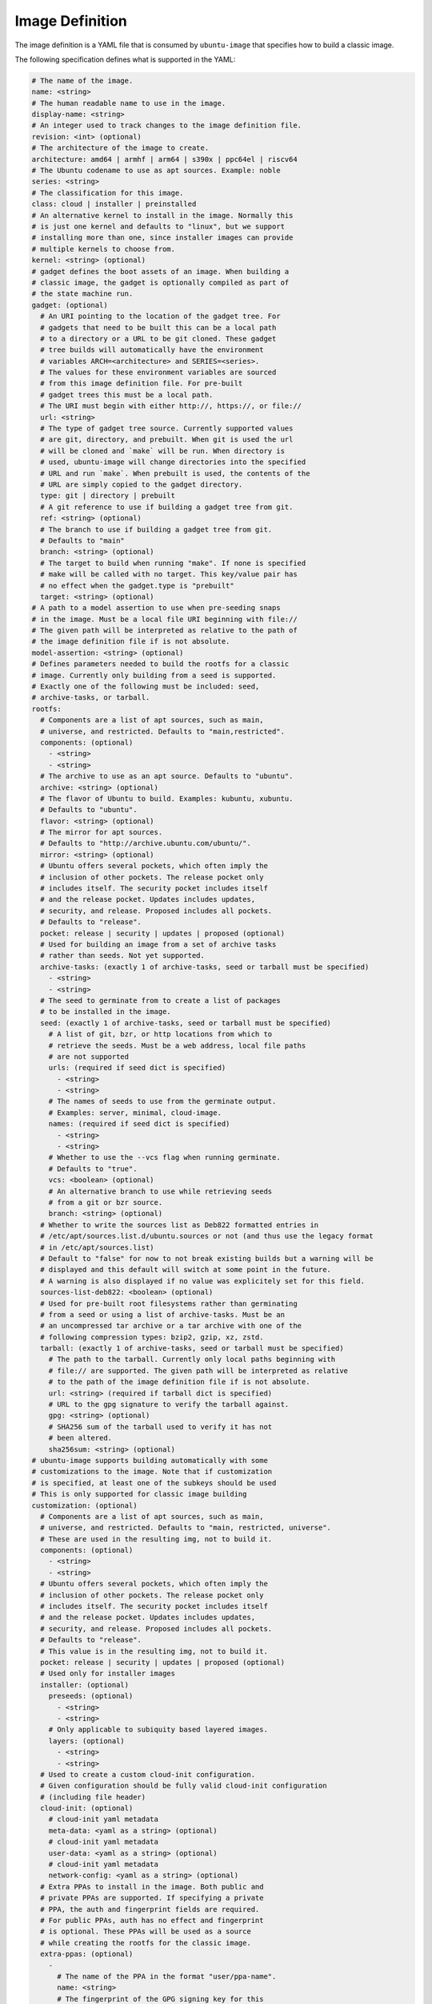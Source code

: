================
Image Definition
================

The image definition is a YAML file that is consumed by ``ubuntu-image``
that specifies how to build a classic image.

The following specification defines what is supported in the YAML:

.. code:: yaml

    # The name of the image.
    name: <string>
    # The human readable name to use in the image.
    display-name: <string>
    # An integer used to track changes to the image definition file.
    revision: <int> (optional)
    # The architecture of the image to create.
    architecture: amd64 | armhf | arm64 | s390x | ppc64el | riscv64
    # The Ubuntu codename to use as apt sources. Example: noble
    series: <string>
    # The classification for this image.
    class: cloud | installer | preinstalled
    # An alternative kernel to install in the image. Normally this
    # is just one kernel and defaults to "linux", but we support
    # installing more than one, since installer images can provide
    # multiple kernels to choose from.
    kernel: <string> (optional)
    # gadget defines the boot assets of an image. When building a
    # classic image, the gadget is optionally compiled as part of
    # the state machine run.
    gadget: (optional)
      # An URI pointing to the location of the gadget tree. For
      # gadgets that need to be built this can be a local path
      # to a directory or a URL to be git cloned. These gadget
      # tree builds will automatically have the environment
      # variables ARCH=<architecture> and SERIES=<series>.
      # The values for these environment variables are sourced
      # from this image definition file. For pre-built
      # gadget trees this must be a local path.
      # The URI must begin with either http://, https://, or file://
      url: <string>
      # The type of gadget tree source. Currently supported values
      # are git, directory, and prebuilt. When git is used the url
      # will be cloned and `make` will be run. When directory is
      # used, ubuntu-image will change directories into the specified
      # URL and run `make`. When prebuilt is used, the contents of the
      # URL are simply copied to the gadget directory.
      type: git | directory | prebuilt
      # A git reference to use if building a gadget tree from git.
      ref: <string> (optional)
      # The branch to use if building a gadget tree from git.
      # Defaults to "main"
      branch: <string> (optional)
      # The target to build when running "make". If none is specified
      # make will be called with no target. This key/value pair has
      # no effect when the gadget.type is "prebuilt"
      target: <string> (optional)
    # A path to a model assertion to use when pre-seeding snaps
    # in the image. Must be a local file URI beginning with file://
    # The given path will be interpreted as relative to the path of
    # the image definition file if is not absolute.
    model-assertion: <string> (optional)
    # Defines parameters needed to build the rootfs for a classic
    # image. Currently only building from a seed is supported.
    # Exactly one of the following must be included: seed,
    # archive-tasks, or tarball.
    rootfs:
      # Components are a list of apt sources, such as main,
      # universe, and restricted. Defaults to "main,restricted".
      components: (optional)
        - <string>
        - <string>
      # The archive to use as an apt source. Defaults to "ubuntu".
      archive: <string> (optional)
      # The flavor of Ubuntu to build. Examples: kubuntu, xubuntu.
      # Defaults to "ubuntu".
      flavor: <string> (optional)
      # The mirror for apt sources.
      # Defaults to "http://archive.ubuntu.com/ubuntu/".
      mirror: <string> (optional)
      # Ubuntu offers several pockets, which often imply the
      # inclusion of other pockets. The release pocket only
      # includes itself. The security pocket includes itself
      # and the release pocket. Updates includes updates,
      # security, and release. Proposed includes all pockets.
      # Defaults to "release".
      pocket: release | security | updates | proposed (optional)
      # Used for building an image from a set of archive tasks
      # rather than seeds. Not yet supported.
      archive-tasks: (exactly 1 of archive-tasks, seed or tarball must be specified)
        - <string>
        - <string>
      # The seed to germinate from to create a list of packages
      # to be installed in the image.
      seed: (exactly 1 of archive-tasks, seed or tarball must be specified)
        # A list of git, bzr, or http locations from which to
        # retrieve the seeds. Must be a web address, local file paths
        # are not supported
        urls: (required if seed dict is specified)
          - <string>
          - <string>
        # The names of seeds to use from the germinate output.
        # Examples: server, minimal, cloud-image.
        names: (required if seed dict is specified)
          - <string>
          - <string>
        # Whether to use the --vcs flag when running germinate.
        # Defaults to "true".
        vcs: <boolean> (optional)
        # An alternative branch to use while retrieving seeds
        # from a git or bzr source.
        branch: <string> (optional)
      # Whether to write the sources list as Deb822 formatted entries in 
      # /etc/apt/sources.list.d/ubuntu.sources or not (and thus use the legacy format
      # in /etc/apt/sources.list)
      # Default to "false" for now to not break existing builds but a warning will be
      # displayed and this default will switch at some point in the future.
      # A warning is also displayed if no value was explicitely set for this field.
      sources-list-deb822: <boolean> (optional)
      # Used for pre-built root filesystems rather than germinating
      # from a seed or using a list of archive-tasks. Must be an
      # an uncompressed tar archive or a tar archive with one of the
      # following compression types: bzip2, gzip, xz, zstd.
      tarball: (exactly 1 of archive-tasks, seed or tarball must be specified)
        # The path to the tarball. Currently only local paths beginning with
        # file:// are supported. The given path will be interpreted as relative
        # to the path of the image definition file if is not absolute.
        url: <string> (required if tarball dict is specified)
        # URL to the gpg signature to verify the tarball against.
        gpg: <string> (optional)
        # SHA256 sum of the tarball used to verify it has not
        # been altered.
        sha256sum: <string> (optional)
    # ubuntu-image supports building automatically with some
    # customizations to the image. Note that if customization
    # is specified, at least one of the subkeys should be used
    # This is only supported for classic image building 
    customization: (optional)
      # Components are a list of apt sources, such as main,
      # universe, and restricted. Defaults to "main, restricted, universe".
      # These are used in the resulting img, not to build it.
      components: (optional)
        - <string>
        - <string>
      # Ubuntu offers several pockets, which often imply the
      # inclusion of other pockets. The release pocket only
      # includes itself. The security pocket includes itself
      # and the release pocket. Updates includes updates,
      # security, and release. Proposed includes all pockets.
      # Defaults to "release".
      # This value is in the resulting img, not to build it.
      pocket: release | security | updates | proposed (optional)
      # Used only for installer images
      installer: (optional)
        preseeds: (optional)
          - <string>
          - <string>
        # Only applicable to subiquity based layered images.
        layers: (optional)
          - <string>
          - <string>
      # Used to create a custom cloud-init configuration.
      # Given configuration should be fully valid cloud-init configuration
      # (including file header) 
      cloud-init: (optional)
        # cloud-init yaml metadata
        meta-data: <yaml as a string> (optional)
        # cloud-init yaml metadata
        user-data: <yaml as a string> (optional)
        # cloud-init yaml metadata
        network-config: <yaml as a string> (optional)
      # Extra PPAs to install in the image. Both public and
      # private PPAs are supported. If specifying a private
      # PPA, the auth and fingerprint fields are required.
      # For public PPAs, auth has no effect and fingerprint
      # is optional. These PPAs will be used as a source
      # while creating the rootfs for the classic image.
      extra-ppas: (optional)
        -
          # The name of the PPA in the format "user/ppa-name".
          name: <string>
          # The fingerprint of the GPG signing key for this
          # PPA. Public PPAs have this information available
          # from the Launchpad API, so it can be retrieved
          # automatically. For Private PPAs this must be
          # specified.
          fingerprint: <string> (optional for public PPAs)
          # Authentication for private PPAs in the format
          # "user:password".
          auth: <string> (optional for public PPAs)
          # Whether to leave the PPA source file in the resulting
          # image. Defaults to "true". If set to "false" this
          # PPA will only be used as a source for installing
          # packages during the rootfs build process, and the
          # resulting image will not have this PPA configured.
          keep-enabled: <boolean>
      # A list of extra packages to install in the rootfs beyond
      # what is included in the germinate output.
      extra-packages: (optional)
        -
          name: <string>
      # Extra snaps to preseed in the rootfs of the image.
      extra-snaps: (optional)
        -
          # The name of the snap.
          name: <string>
          # The channel from which to seed the snap.
          # If both the revision and channel are provided
          # the snap revision specified will be installed
          # and updates will come from the channel specified
          channel: <string> (optional)
          # The store to retrieve the snap from. Not yet supported.
          # Defaults to "canonical".
          store: <string> (optional)
          # The revision of the snap to preseed in the rootfs.
          # If both the revision and channel are provided
          # the snap revision specified will be installed
          # and updates will come from the channel specified
          revision: <int> (optional)
      # After the rootfs has been created and before the image
      # artifacts are generated, ubuntu-image can automatically
      # perform some manual customization to the rootfs.
      manual: (optional)
        # Create directories in the rootfs of the image
        make-dirs: (optional)
          -
            # The path to the directory to create
            # Every intermediate directories missing on the path
            # will be created.
            path: <string>
            # Permissions to give to the directory and any missing
            # intermediate directories.
            permissions: <uint32>
        # Copies files from the host system to the rootfs of
        # the image.
        copy-file: (optional)
          -
            # The path to the file to copy.
            # The given path will be interpreted as relative to the
            # path of the image definition file if is not absolute.
            source: <string>
            # The path to use as a destination for the copied
            # file. The location of the rootfs will be prepended
            # to this path automatically.
            destination: <string>
        # Creates empty files in the rootfs of the image.
        touch-file: (optional)
          -
            # The location of the rootfs will be prepended to this
            # path automatically.
            path: <string>
        # Chroots into the rootfs and executes comamnds and executables.
        # This customization state is run after the copy-files state,
        # so files that have been copied into the rootfs are valid
        # targets to be executed.
        execute: (optional)
          -
            # Path to a executable inside the rootfs. This field only 
            # supports a single path and not arguments. This field is
            # deprecated. Use command instead.
            path: <string>
            # Full command to execute, including arguments
            command: <string>
            # Environment variables to set before executing the command
            # Format: ENV=VALUE
            env: (optional)
              - <string>
              - <string>
        # Any additional users to add in the rootfs
        # We recommend using cloud-init when possible and fallback
        # on this method if not possible (e.g performance issues)
        add-user: (optional)
          -
            # The name for the user
            name: <string>
            # The UID to assing to this new user
            id: <string> (optional)
            # Password. This can be a plain text or a hashed value.
            # This password will immediately expire and force the user to 
            # renew it at first login.
            password: <string> (optional)
            # Type of password submitted above. Defaults to "hash" 
            password-type: text | hash (optional)
        add-group: (optional)
          -
            # The name of the group to create.
            name: <string>
            # The GID to assign to this group.
            id: <string> (optional)
      # Set a custom fstab. The existing one (if any) will be truncated.
      fstab: (optional)
        -
          # the value of LABEL= for the fstab entry
          label: <string>
          # where to mount the partition
          mountpoint: <string>
          # the filesystem type
          filesystem-type: <string>
          # options for mounting the filesystem
          mount-options: <string> (optional)
          # whether or not to dump the filesystem
          dump: <bool> (optional)
          # the order to fsck the filesystem
          fsck-order: <int>
    # Define the types of artifacts to create, including the actual images,
    # manifest files, changelogs, and a list of files in the rootfs.
    # If this is not set, only the rootfs will be created.
    artifacts: (optional)
      # Used to specify that ubuntu-image should create a .img file.
      img: (optional)
        -
          # Name to output the .img file.
          name: <string>
          # Volume from the gadget from which to create the image
          volume: <string> (optional for single volume gadgets,
                            required for multi-volume gadgets)
      # Used to specify that ubuntu-image should create a .iso file.
      # Not yet supported.
      iso: (optional)
        -
          # Name to output the .iso file.
          name: <string>
          # Volume from the gadget from which to create the image
          volume: <string> (optional for single volume gadgets,
                            required for multi-volume gadgets)
          # Specify parameters to use when calling `xorriso`. When not
          # provided, ubuntu-image will attempt to create it's own
          # `xorriso` command.
          xorriso-command: <string> (optional)
      # Used to specify that ubuntu-image should create a .qcow2 file.
      # If a .img file is specified for the corresponding volume, the
      # existing .img will be re-used and converted into a qcow2 image.
      # Otherwise, a new raw image will be created and then converted
      # to qcow2.
      qcow2: (optional)
        -
          # Name to output the .qcow2 file.
          name: <string>
          # Volume from the gadget from which to create the image
          volume: <string> (optional for single volume gadgets,
                            required for multi-volume gadgets)
      # A manifest file is a list of all packages and their version
      # numbers that are included in the rootfs of the image.
      manifest:
        # Name to output the manifest file.
        name: <string>
      # A filelist is a list of all files in the rootfs of the image.
      filelist:
        # Name to output the filelist file.
        name: <string>
      # Not yet supported.
      changelog:
        name: <string>
      # A tarball of the rootfs that has been built by ubuntu-image.
      rootfs-tarball:
        # Name to output the tar archive.
        name: <string>
        # Type of compression to use on the tar archive. Defaults
        # to "uncompressed"
        compression: uncompressed (default) | bzip2 | gzip | xz | zstd (optional)

The following sections detail the top-level keys within this definition,
followed by several examples.


name
====

This mandatory meta-data field is not yet used, but must not be blank.
Any characters are permitted, of any (non-zero) length. For example:

.. code:: yaml

    name: ubuntu-server-raspi


display-name
============

This mandatory meta-data field is not yet used, but must not be blank.
Any characters are permitted, of any (non-zero) length. For example:

.. code:: yaml

    display-name: Ubuntu Server for Raspberry Pi


revision
========

This optional meta-data field is not yet used. If specified, it must
be an integer number.


architecture
============

This mandatory field specifies the architecture of the image to be created. It
must be one of the following valid strings:

* amd64
* armhf
* arm64
* s390x
* ppc64el
* riscv64

For example:

.. code:: yaml

    architecture: arm64


series
======

This mandatory field specifies the Ubuntu release name as it should appear in
apt sources. For example, to produce an image for the 24.04 release, this
should be "noble". Example values include:

* noble
* oracular
* focal
* jammy

Please consult the `Releases <https://wiki.ubuntu.com/Releases>`_ page for
currently valid release names, but bear in mind that release names must be
specified as they would appear in apt sources, i.e. lower-cased with no numeric
part and no "LTS" suffix.

For example:

.. code:: yaml

    series: noble


class
=====

This mandatory field specifies the image classification. It is currently
unused, and must be set to the string "preinstalled". In future, the set of
valid strings is intended to be:

* preinstalled
* installer
* cloud

For example:

.. code:: yaml

    class: preinstalled


kernel
======

This optional key specifies an additional kernel to include in the image. If
specified, the value should be a string that represents the name of the
kernel package to be installed.

.. code:: yaml

    kernel: linux-image-generic


gadget
======

This optional field specifies from where the gadget tree will be sourced.
Support is included for prebuilt gadgets, building gadgets from a local
directory, or building gadgets from a git repository. If gadget is not
included in the image definition, but some disk output (img, qcow2, iso)
is included, an error will occur. Gadget should only be excluded if the
only artifact that you will be creating is a rootfs tarball.

Examples
========

Note that not all of these fields are required. An example used to build
Raspberry Pi images is:

.. code:: yaml

  name: ubuntu-server-raspi-arm64
  display-name: Ubuntu Server Raspberry Pi arm64
  revision: 2
  architecture: arm64
  series: noble
  class: preinstalled
  kernel: linux-image-raspi
  gadget:
    url: "https://git.launchpad.net/snap-pi"
    branch: "classic"
    type: "git"
  rootfs:
    archive: ubuntu
    sources-list-deb822: true
    components:
      - main
      - restricted
      - universe
      - multiverse
    mirror: "http://ports.ubuntu.com/ubuntu-ports/"
    pocket: updates
    seed:
      urls:
        - "git://git.launchpad.net/~ubuntu-core-dev/ubuntu-seeds/+git/"
      branch: noble
      names:
        - server
        - server-raspi
        - raspi-common
        - minimal
        - standard
        - cloud-image
        - supported-raspi-common
  customization:
    cloud-init:
      user-data: |
        #cloud-config
        chpasswd:
          expire: true
          users:
            - name: ubuntu
              password: ubuntu
              type: text
    extra-snaps:
      - name: snapd
    fstab:
      - label: "writable"
        mountpoint: "/"
        filesystem-type: "ext4"
        dump: false
        fsck-order: 1
      - label: "system-boot"
        mountpoint: "/boot/firmware"
        filesystem-type: "vfat"
        mount-options: "defaults"
        dump: false
        fsck-order: 1
  artifacts:
    img:
      - name: ubuntu-24.04-preinstalled-server-arm64+raspi.img
    manifest:
      name: ubuntu-24.04-preinstalled-server-arm64+raspi.manifest
